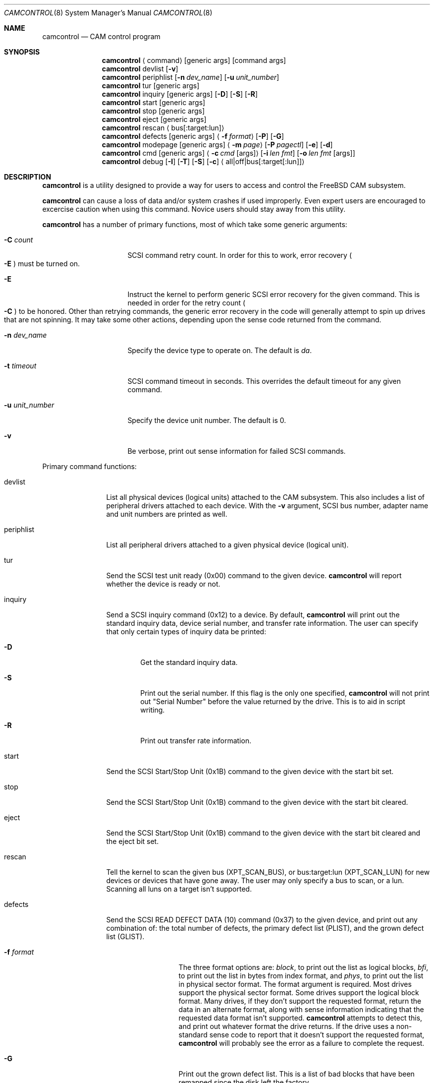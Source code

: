 .\"
.\" Copyright (c) 1998 Kenneth D. Merry.
.\" All rights reserved.
.\"
.\" Redistribution and use in source and binary forms, with or without
.\" modification, are permitted provided that the following conditions
.\" are met:
.\" 1. Redistributions of source code must retain the above copyright
.\"    notice, this list of conditions and the following disclaimer.
.\" 2. Redistributions in binary form must reproduce the above copyright
.\"    notice, this list of conditions and the following disclaimer in the
.\"    documentation and/or other materials provided with the distribution.
.\" 3. The name of the author may not be used to endorse or promote products
.\"    derived from this software without specific prior written permission.
.\"
.\" THIS SOFTWARE IS PROVIDED BY THE AUTHOR AND CONTRIBUTORS ``AS IS'' AND
.\" ANY EXPRESS OR IMPLIED WARRANTIES, INCLUDING, BUT NOT LIMITED TO, THE
.\" IMPLIED WARRANTIES OF MERCHANTABILITY AND FITNESS FOR A PARTICULAR PURPOSE
.\" ARE DISCLAIMED.  IN NO EVENT SHALL THE AUTHOR OR CONTRIBUTORS BE LIABLE
.\" FOR ANY DIRECT, INDIRECT, INCIDENTAL, SPECIAL, EXEMPLARY, OR CONSEQUENTIAL
.\" DAMAGES (INCLUDING, BUT NOT LIMITED TO, PROCUREMENT OF SUBSTITUTE GOODS
.\" OR SERVICES; LOSS OF USE, DATA, OR PROFITS; OR BUSINESS INTERRUPTION)
.\" HOWEVER CAUSED AND ON ANY THEORY OF LIABILITY, WHETHER IN CONTRACT, STRICT
.\" LIABILITY, OR TORT (INCLUDING NEGLIGENCE OR OTHERWISE) ARISING IN ANY WAY
.\" OUT OF THE USE OF THIS SOFTWARE, EVEN IF ADVISED OF THE POSSIBILITY OF
.\" SUCH DAMAGE.
.\"
.\"	$Id: camcontrol.8,v 1.6 1998/10/03 19:15:53 ken Exp $
.\"
.Dd September 14, 1998
.Dt CAMCONTROL 8
.Os FreeBSD 3.0
.Sh NAME
.Nm camcontrol
.Nd CAM control program
.Sh SYNOPSIS
.Nm camcontrol
.Aq command
.Op generic args
.Op command args
.Nm camcontrol
devlist
.Op Fl v
.Nm camcontrol
periphlist
.Op Fl n Ar dev_name
.Op Fl u Ar unit_number
.Nm camcontrol
tur
.Op generic args
.Nm camcontrol
inquiry 
.Op generic args
.Op Fl D
.Op Fl S
.Op Fl R
.Nm camcontrol
start
.Op generic args
.Nm camcontrol
stop
.Op generic args
.Nm camcontrol
eject
.Op generic args
.Nm camcontrol
rescan
.Aq bus Ns Op :target:lun
.Nm camcontrol
defects
.Op generic args
.Aq Fl f Ar format
.Op Fl P
.Op Fl G
.Nm camcontrol
modepage
.Op generic args
.Aq Fl m Ar page
.Op Fl P Ar pagectl
.Op Fl e
.Op Fl d
.Nm camcontrol
cmd
.Op generic args
.Aq Fl c Ar cmd Op args
.Op Fl i Ar len Ar fmt
.Bk -words
.Op Fl o Ar len Ar fmt Op args
.Ek
.Nm camcontrol
debug
.Op Fl I
.Op Fl T
.Op Fl S
.Op Fl c
.Aq all|off|bus Ns Op :target Ns Op :lun
.Sh DESCRIPTION
.Nm camcontrol
is a utility designed to provide a way for users to access and control the
.Tn FreeBSD
CAM subsystem.
.Pp
.Nm camcontrol
can cause a loss of data and/or system crashes if used improperly.  Even
expert users are encouraged to excercise caution when using this command.
Novice users should stay away from this utility.
.Pp
.Nm camcontrol
has a number of primary functions, most of which take some generic
arguments:
.Bl -tag -width 01234567890123
.It Fl C Ar count
SCSI command retry count.  In order for this to work, error recovery
.Po
.Fl E
.Pc
must be turned on.
.It Fl E
Instruct the kernel to perform generic SCSI error recovery for the given
command.  This is needed in order for the retry count
.Po
.Fl C
.Pc
to be honored.  Other than retrying commands, the generic error recovery in
the code will generally attempt to spin up drives that are not spinning.
It may take some other actions, depending upon the sense code returned from
the command.
.It Fl n Ar dev_name
Specify the device type to operate on.  The default is
.Em da .
.It Fl t Ar timeout
SCSI command timeout in seconds.  This overrides the default timeout for
any given command.
.It Fl u Ar unit_number
Specify the device unit number.  The default is 0.
.It Fl v
Be verbose, print out sense information for failed SCSI commands.
.El
.Pp
Primary command functions:
.Bl -tag -width periphlist
.It devlist
List all physical devices (logical units) attached to the CAM subsystem.
This also includes a list of peripheral drivers attached to each device.
With the
.Fl v
argument, SCSI bus number, adapter name and unit numbers are printed as
well.
.It periphlist
List all peripheral drivers attached to a given physical device (logical
unit).
.It tur
Send the SCSI test unit ready (0x00) command to the given device.
.Nm camcontrol
will report whether the device is ready or not.
.It inquiry
Send a SCSI inquiry command (0x12) to a device.  By default,
.Nm camcontrol
will print out the standard inquiry data, device serial number, and
transfer rate information.  The user can specify that only certain types of
inquiry data be printed:
.Bl -tag -width 1234
.It Fl D
Get the standard inquiry data.
.It Fl S
Print out the serial number.  If this flag is the only one specified,
.Nm camcontrol
will not print out "Serial Number" before the value returned by the drive.
This is to aid in script writing.
.It Fl R
Print out transfer rate information.
.El
.It start
Send the SCSI Start/Stop Unit (0x1B) command to the given device with the
start bit set.
.It stop
Send the SCSI Start/Stop Unit (0x1B) command to the given device with the
start bit cleared.
.It eject
Send the SCSI Start/Stop Unit (0x1B) command to the given device with the
start bit cleared and the eject bit set.
.It rescan
Tell the kernel to scan the given bus (XPT_SCAN_BUS), or bus:target:lun
(XPT_SCAN_LUN) for new devices or devices that have gone away.  The user
may only specify a bus to scan, or a lun.  Scanning all luns on a target
isn't supported.
.It defects
Send the SCSI READ DEFECT DATA (10) command (0x37) to the given device, and
print out any combination of: the total number of defects, the primary
defect list (PLIST), and the grown defect list (GLIST).
.Bl -tag -width 01234567890
.It Fl f Ar format
The three format options are:
.Em block ,
to print out the list as logical blocks,
.Em bfi ,
to print out the list in bytes from index format, and
.Em phys ,
to print out the list in physical sector format.  The format argument is
required.  Most drives support the physical sector format.  Some drives
support the logical block format.  Many drives, if they don't support the
requested format, return the data in an alternate format, along with sense
information indicating that the requested data format isn't supported.
.Nm camcontrol
attempts to detect this, and print out whatever format the drive returns.
If the drive uses a non-standard sense code to report that it doesn't
support the requested format,
.Nm camcontrol
will probably see the error as a failure to complete the request.
.It Fl G
Print out the grown defect list.  This is a list of bad blocks that have
been remapped since the disk left the factory.
.It Fl P
Print out the primary defect list.
.El
.Pp
If neither
.Fl P
nor
.Fl G
is specified,
.Nm camcontrol
will print out the number of defects given in the READ DEFECT DATA header
returned from the drive.
.It modepage
Allows the user to display and optionally edit a SCSI mode page.  The mode
page formats are located in
.Pa /usr/share/misc/scsi_modes .
This can be overridden by specifying a different file in the
.Ev SCSI_MODES
environment variable.  The modepage command takes several arguments:
.Bl -tag -width 012345678901
.It Fl B
Disable block descriptors for mode sense.
.It Fl e
This flag allows the user to edit values in the mode page.
.It Fl m Ar mode_page
This specifies the number of the mode page the user would like to view
and/or edit.  This argument is mandatory.
.It Fl P page_ctl
This allows the user to specify the page control field.  Possible values are:
.Bl -tag -width xxx -compact
.It 0
Current values
.It 1
Changeable values
.It 2
Default values
.It 3
Saved values
.El
.El
.It cmd
Allows the user to send an arbitrary SCSI CDB to any device.  The cmd
function requires the
.Fl c
argument to specify the CDB.  Other arguments are optional, depending on
the command type.  The command and data specification syntax is documented
in
.Xr cam 3 .
NOTE:  If the CDB specified causes data to be transfered to or from the
SCSI device in question, you MUST specify either
.Fl i
or
.Fl o .
.Bl -tag -width 01234567890123456
.It Fl c Ar cmd Op args
This specifies the SCSI CDB.  CDBs may be 6, 10, 12 or 16 bytes.
.It Fl i Ar len Ar fmt
This specifies the amount of data to read, and how it should be displayed.
If the format is
.Sq - ,
.Ar len
bytes of data will be read from the device and written to standard output.
.It Fl o Ar len Ar fmt Op args
This specifies the amount of data to be written to a device, and the data
that is to be written.  If the format is
.Sq - ,
.Ar len
bytes of data will be read from standard input and written to the device.
.El
.It debug
Turn on CAM debugging printfs in the kernel.  This requires options CAMDEBUG 
in your kernel config file.  WARNING:  enabling debugging printfs currently
causes an EXTREME number of kernel printfs.  You may have difficulty
turning off the debugging printfs once they start, since the kernel will be
busy printing messages and unable to service other requests quickly.
The debug function takes a number of arguments:
.Bl -tag -width 012345678901234567
.It Fl I
Enable CAM_DEBUG_INFO printfs.
.It Fl T
Enable CAM_DEBUG_TRACE printfs.
.It Fl S
Enable CAM_DEBUG_SUBTRACE printfs.
.It Fl c
Enable CAM_DEBUG_CDB printfs.  This will cause the kernel to print out the
SCSI CDBs sent to the specified device(s).
.It all
Enable debugging for all devices.
.It off
Turn off debugging for all devices
.It bus Ns Op :target Ns Op :lun
Turn on debugging for the given bus, target or lun.  If the lun or target
and lun are not specified, they are wildcarded.  (i.e., just specifying a
bus turns on debugging printfs for all devices on that bus.)
.El
.El
.Sh ENVIRONMENT
The
.Ev SCSI_MODES
variable allows the user to specify an alternate mode page format file.
.Pp
The
.Ev EDITOR
variable determines which text editor 
.Nm camcontrol
starts when editing mode pages.
.Sh FILES
.Bl -tag -width /usr/share/misc/scsi_modes -compact
.It Pa /usr/share/misc/scsi_modes
is the SCSI mode format database.
.It Pa /dev/xpt0 
is the transport layer device.
.It Pa /dev/pass*
are the CAM application passthrough devices.
.El
.Sh EXAMPLES
.Dl camcontrol eject -n cd -u 1 -v
.Pp
Eject the CD from cd1, and print SCSI sense information if the command
fails.
.Pp
.Dl camcontrol tur
.Pp
Send the SCSI test unit ready command to da0.
.Nm camcontrol
will report whether the disk is ready, but will not display sense
information if the command fails since the
.Fl v
switch was not specified.
.Pp
.Bd -literal -offset foobar
camcontrol tur -n da -u 1 -E -C 4 -t 50 -v
.Ed
.Pp
Send a test unit ready command to da1.  Enable kernel error recovery.
Specify a retry count of 4, and a timeout of 50 seconds.  Enable sense
printing (with the
.Fl v
flag) if the command fails.  Since error recovery is turned on, the
disk will be spun up if it is not currently spinning.
.Nm camcontrol
will report whether the disk is ready.
.Bd -literal -offset foobar
camcontrol cmd -n cd -u 1 -v -c "3C 00 00 00 00 00 00 00 0e 00" \e
	-i 0xe "s1 i3 i1 i1 i1 i1 i1 i1 i1 i1 i1 i1"
.Ed
.Pp
Issue a READ BUFFER command (0x3C) to cd1.  Display the buffer size of cd1,
and display the first 10 bytes from the cache on cd1.  Display SCSI sense
information if the command fails.
.Pp
.Bd -literal -offset foobar
camcontrol cmd -n cd -u u -v -c "3B 00 00 00 00 00 00 00 0e 00" \e
	-o 14 "00 00 00 00 1 2 3 4 5 6 v v v v" 7 8 9 8
.Ed
.Pp
Issue a WRITE BUFFER (0x3B) command to cd1.  Write out 10 bytes of data,
not including the (reserved) 4 byte header.  Print out sense information if
the command fails.  Be very careful with this command, improper use may
cause data corruption.
.Pp
.Bd -literal -offset foobar
camcontrol modepage -n da -u 3 -m 1 -e -P 3
.Ed
.Pp
Edit mode page 1 (the Read-Write Error Recover page) for da3, and save the
settings on the drive.  Mode page 1 contains a disk drive's auto read and
write reallocation settings, among other things.
.Pp
.Dl camcontrol rescan 0
.Pp
Rescan SCSI bus 0 for devices that have been added, removed or changed.
.Pp
.Dl camcontrol rescan 0:1:0
.Pp
Rescan SCSI bus 0, target 1, lun 0 to see if it has been added, removed, or
changed.
.Sh SEE ALSO
.Xr cam 3 ,
.Xr pass 4 ,
.Xr cam 9 ,
.Xr xpt 9
.Sh HISTORY
The
.Nm camcontrol
command first appeared in
.Fx 3.0 .
.Pp
The mode page editing code and arbitrary SCSI command code are based upon
code in the old
.Xr scsi 8
utility and
.Xr scsi 3
library, written by Julian Ellischer and Peter Dufault.  The
.Xr scsi 8
program first appeared in 386BSD 0.1.2.4, and first appeared in 
.Tn FreeBSD
in
.Fx 2.0.5 .
.Sh AUTHORS
.An Kenneth Merry Aq ken@FreeBSD.ORG
.Sh BUGS
Most of the man page cross references don't exist yet.  This will be fixed
soon.
.Pp
The code that parses the generic command line arguments doesn't know that
some of the subcommands take multiple arguments.  So if, for instance, you
tried something like this:
.Bd -literal -offset foobar
camcontrol -n da -u 1 -c "00 00 00 00 00 v" 0x00 -v
.Ed
.Pp
The sense information from the test unit ready command would not get
printed out, since the first
.Xr getopt 3
call in 
.Nm camcontrol
bails out when it sees the second argument to
.Fl c
.Po
0x00
.Pc ,
above.  Fixing this behavior would take some gross code, or changes to the
.Xr getopt 3
interface.  The best way to circumvent this problem is to always make sure
to specify generic
.Nm camcontrol
arguments before any command-specific arguments.
.Pp
It might be nice to add a way to allow users to specify devices by
bus/target/lun or by device string (e.g. "da1").
